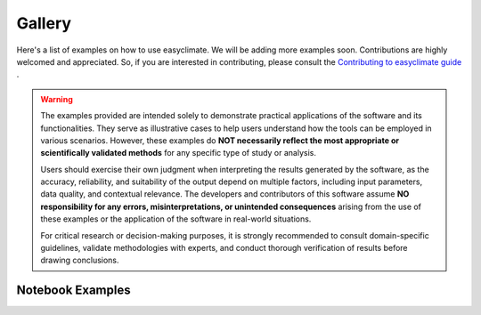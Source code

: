 Gallery
==================

Here's a list of examples on how to use easyclimate. We will be adding more examples soon.
Contributions are highly welcomed and appreciated.
So, if you are interested in contributing, please consult the `Contributing to easyclimate guide <https://github.com/shenyulu/easyclimate/blob/main/CONTRIBUTING.md>`__ .

.. warning::

    The examples provided are intended solely to demonstrate practical applications of the software and its functionalities.
    They serve as illustrative cases to help users understand how the tools can be employed in various scenarios.
    However, these examples do **NOT necessarily reflect the most appropriate or scientifically validated methods** for any specific type of study or analysis.

    Users should exercise their own judgment when interpreting the results generated by the software, as the accuracy,
    reliability, and suitability of the output depend on multiple factors, including input parameters, data quality,
    and contextual relevance. The developers and contributors of this software assume **NO responsibility for any errors, misinterpretations, or unintended consequences** arising from the use of these examples or the application of the software in real-world situations.

    For critical research or decision-making purposes, it is strongly recommended to consult domain-specific guidelines,
    validate methodologies with experts, and conduct thorough verification of results before drawing conclusions.

Notebook Examples
------------------------------------
